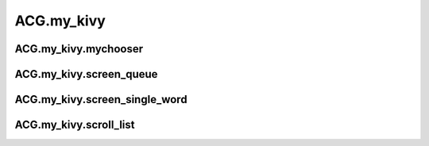 ACG.my\_kivy
================================

ACG.my\_kivy.mychooser
---------------------------------------

.. autoapimodule:: mychooser
   :members:
   :undoc-members:
   :show-inheritance:

ACG.my\_kivy.screen\_queue
-------------------------------------------

.. autoapimodule:: screen_queue
   :members:
   :undoc-members:
   :show-inheritance:

ACG.my\_kivy.screen\_single\_word
--------------------------------------------------

.. autoapimodule:: screen_single_word
   :members:
   :undoc-members:
   :show-inheritance:

ACG.my\_kivy.scroll\_list
------------------------------------------

.. autoapimodule:: scroll_list
   :members:
   :undoc-members:
   :show-inheritance:

